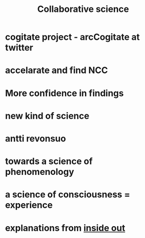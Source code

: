 :PROPERTIES:
:ID:       20210627T195309.596820
:END:
#+TITLE: Collaborative science

* cogitate project - arcCogitate at twitter
* accelarate and find NCC
* More confidence in findings
* new kind of science
* antti revonsuo
* towards a science of phenomenology
* a science of consciousness = experience
* explanations from _inside out_
